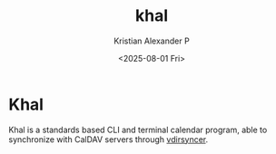 :PROPERTIES:
:ID:       7df2516a-34f7-474b-9877-899bdb0a5ebe
:END:
#+title: khal
#+author: Kristian Alexander P
#+date: <2025-08-01 Fri>
#+description:
#+hugo_base_dir: ..
#+hugo_section: posts
#+hugo_categories: tech
#+property: header-args :exports both
#+hugo_tags: unix linux calendar terminal
* Khal
Khal is a standards based CLI and terminal calendar program, able to synchronize with CalDAV servers through [[id:c0098c14-80f3-40d7-9c1b-9c97306809d0][vdirsyncer]].
